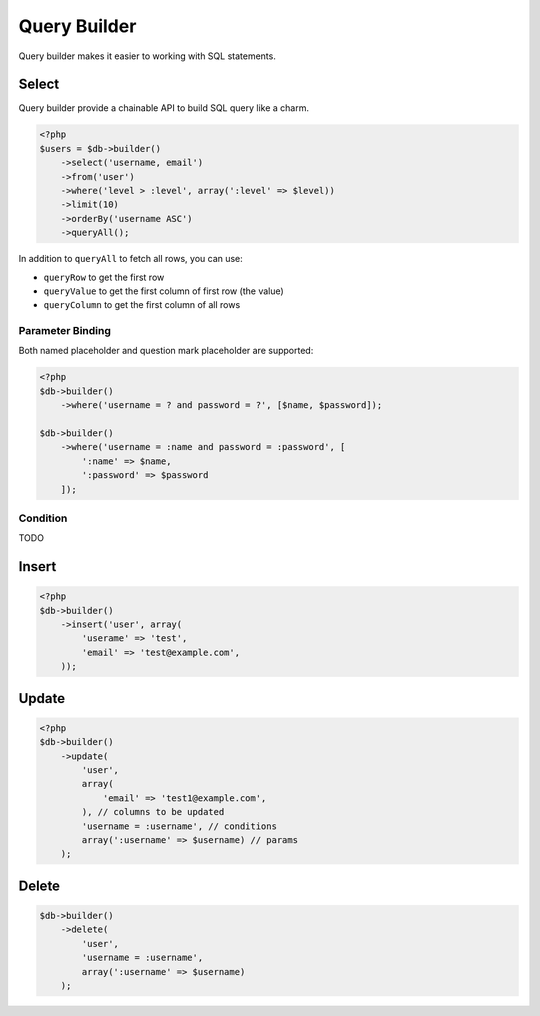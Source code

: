 *************
Query Builder
*************

Query builder makes it easier to working with SQL statements.

Select
======

Query builder provide a chainable API to build SQL query like a charm.

.. code-block:: php

    <?php
    $users = $db->builder()
        ->select('username, email')
        ->from('user')
        ->where('level > :level', array(':level' => $level))
        ->limit(10)
        ->orderBy('username ASC')
        ->queryAll();

In addition to ``queryAll`` to fetch all rows, you can use:

- ``queryRow`` to get the first row
- ``queryValue`` to get the first column of first row (the value)
- ``queryColumn`` to get the first column of all rows

Parameter Binding
-----------------

Both named placeholder and question mark placeholder are supported:

.. code-block:: php

    <?php
    $db->builder()
        ->where('username = ? and password = ?', [$name, $password]);

    $db->builder()
        ->where('username = :name and password = :password', [
            ':name' => $name,
            ':password' => $password
        ]);

Condition
---------

TODO
  
Insert
======

.. code-block:: php

    <?php
    $db->builder()
        ->insert('user', array(
            'userame' => 'test',
            'email' => 'test@example.com',
        ));

Update
======

.. code-block:: php

    <?php
    $db->builder()
        ->update(
            'user', 
            array(
                'email' => 'test1@example.com',
            ), // columns to be updated
            'username = :username', // conditions
            array(':username' => $username) // params
        );

Delete
======

.. code-block:: php

    $db->builder()
        ->delete(
            'user', 
            'username = :username',
            array(':username' => $username)
        );